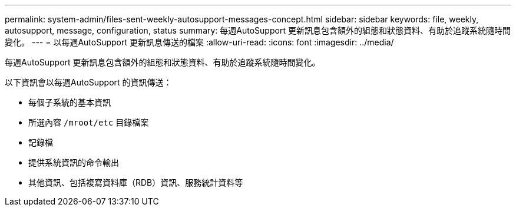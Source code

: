 ---
permalink: system-admin/files-sent-weekly-autosupport-messages-concept.html 
sidebar: sidebar 
keywords: file, weekly, autosupport, message, configuration, status 
summary: 每週AutoSupport 更新訊息包含額外的組態和狀態資料、有助於追蹤系統隨時間變化。 
---
= 以每週AutoSupport 更新訊息傳送的檔案
:allow-uri-read: 
:icons: font
:imagesdir: ../media/


[role="lead"]
每週AutoSupport 更新訊息包含額外的組態和狀態資料、有助於追蹤系統隨時間變化。

以下資訊會以每週AutoSupport 的資訊傳送：

* 每個子系統的基本資訊
* 所選內容 `/mroot/etc` 目錄檔案
* 記錄檔
* 提供系統資訊的命令輸出
* 其他資訊、包括複寫資料庫（RDB）資訊、服務統計資料等

